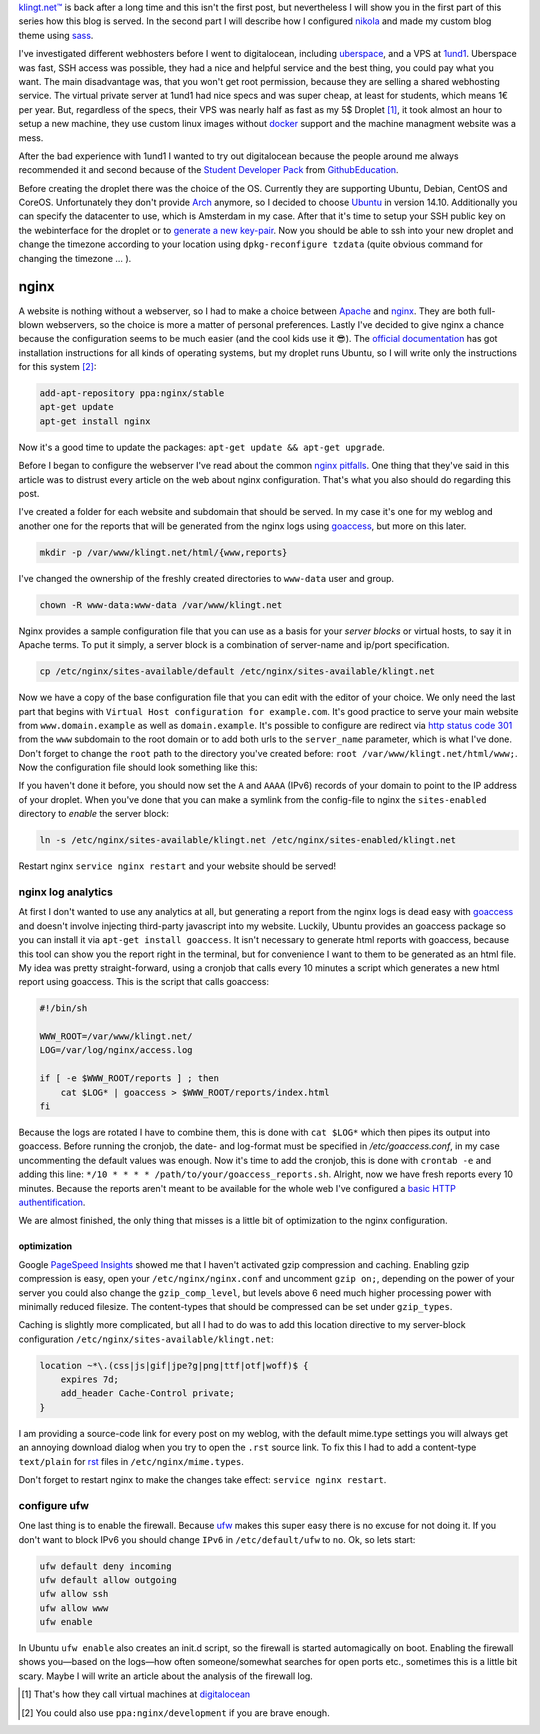 .. title: Blog Setup Part 1 - Digitalocean
.. slug: blog-setup-part-1-digitalocean
.. date: 2014-11-19 20:20:00 UTC+01:00
.. tags: digitalocean, vps, ufw, nginx, subdomains, ubuntu
.. link:
.. description: The configuration of my digitalocean droplet that serves this blog.
.. type: text

`klingt.net™ <http://www.klingt.net>`_ is back after a long time and this isn't the first post, but nevertheless I will show you in the first part of this series how this blog is served. In the second part I will describe how I configured `nikola`_ and made my custom blog theme using `sass`_.

I've investigated different webhosters before I went to digitalocean, including `uberspace`_, and a VPS at `1und1`_. Uberspace was fast, SSH access was possible, they had a nice and helpful service and the best thing, you could pay what you want. The main disadvantage was, that you won't get root permission, because they are selling a shared webhosting service. The virtual private server at 1und1 had nice specs and was super cheap, at least for students, which means 1€ per year. But, regardless of the specs, their VPS was nearly half as fast as my 5$ Droplet [1]_, it took almost an hour to setup a new machine, they use custom linux images without `docker`_ support and the machine managment website was a mess.

After the bad experience with 1und1 I wanted to try out digitalocean because the people around me always recommended it and second because of the `Student Developer Pack <https://education.github.com/pack>`_ from `GithubEducation <https://education.github.com/>`_.

Before creating the droplet there was the choice of the OS. Currently they are supporting Ubuntu, Debian, CentOS and CoreOS. Unfortunately they don't provide `Arch <https://www.archlinux.org/>`_ anymore, so I decided to choose `Ubuntu <http://www.ubuntu.com/>`_ in version 14.10. Additionally you can specify the datacenter to use, which is Amsterdam in my case. After that it's time to setup your SSH public key on the webinterface for the droplet or to `generate a new key-pair <https://help.github.com/articles/generating-ssh-keys/>`_. Now you should be able to ssh into your new droplet and change the timezone according to your location using ``dpkg-reconfigure tzdata`` (quite obvious command for changing the timezone … ).

nginx
=====

A website is nothing without a webserver, so I had to make a choice between `Apache`_ and `nginx`_. They are both full-blown webservers, so the choice is more a matter of personal preferences. Lastly I've decided to give nginx a chance because the configuration seems to be much easier (and the cool kids use it 😎). The `official documentation <http://wiki.nginx.org/Install>`_ has got installation instructions for all kinds of operating systems, but my droplet runs Ubuntu, so I will write only the instructions for this system [2]_:

.. code:: sh

    add-apt-repository ppa:nginx/stable
    apt-get update
    apt-get install nginx

Now it's a good time to update the packages: ``apt-get update && apt-get upgrade``.

Before I began to configure the webserver I've read about the common `nginx pitfalls`_. One thing that they've said in this article was to distrust every article on the web about nginx configuration. That's what you also should do regarding this post.

I've created a folder for each website and subdomain that should be served. In my case it's one for my weblog and another one for the reports that will be generated from the nginx logs using `goaccess`_, but more on this later.

.. code:: sh

    mkdir -p /var/www/klingt.net/html/{www,reports}

I've changed the ownership of the freshly created directories to ``www-data`` user and group.

.. code:: sh

    chown -R www-data:www-data /var/www/klingt.net

Nginx provides a sample configuration file that you can use as a basis for your *server blocks* or virtual hosts, to say it in Apache terms. To put it simply, a server block is a combination of server-name and ip/port specification.

.. code:: sh

    cp /etc/nginx/sites-available/default /etc/nginx/sites-available/klingt.net

Now we have a copy of the base configuration file that you can edit with the editor of your choice. We only need the last part that begins with ``Virtual Host configuration for example.com``. It's good practice to serve your main website from ``www.domain.example`` as well as ``domain.example``. It's possible to configure are redirect via `http status code 301 <http://www.wikiwand.com/en/HTTP_301>`_ from the ``www`` subdomain to the root domain or to add both urls to the ``server_name`` parameter, which is what I've done. Don't forget to change the ``root`` path to the directory you've created before: ``root /var/www/klingt.net/html/www;``.
Now the configuration file should look something like this:

.. code-block:: sh
    :linenos:

    server {
        listen 80;
        listen [::]:80; # IPv6

        server_name klingt.net www.klingt.net;

        root /var/www/klingt.net/www;
        index index.html index.htm;

        location / {
            try_files $uri $uri/ =404;
        }
    }

If you haven't done it before, you should now set the ``A`` and ``AAAA`` (IPv6) records of your domain to point to the IP address of your droplet. When you've done that you can make a symlink from the config-file to nginx the ``sites-enabled`` directory to *enable* the server block:

.. code:: sh

    ln -s /etc/nginx/sites-available/klingt.net /etc/nginx/sites-enabled/klingt.net

Restart nginx ``service nginx restart`` and your website should be served!

nginx log analytics
-------------------

At first I don't wanted to use any analytics at all, but generating a report from the nginx logs is dead easy with `goaccess`_ and doesn't involve injecting third-party javascript into my website. Luckily, Ubuntu provides an goaccess package so you can install it via ``apt-get install goaccess``. It isn't necessary to generate html reports with goaccess, because this tool can show you the report right in the terminal, but for convenience I want to them to be generated as an html file. My idea was pretty straight-forward, using a cronjob that calls every 10 minutes a script which generates a new html report using goaccess. This is the script that calls goaccess:

.. code-block:: sh

    #!/bin/sh

    WWW_ROOT=/var/www/klingt.net/
    LOG=/var/log/nginx/access.log

    if [ -e $WWW_ROOT/reports ] ; then
        cat $LOG* | goaccess > $WWW_ROOT/reports/index.html
    fi

Because the logs are rotated I have to combine them, this is done with ``cat $LOG*`` which then pipes its output into goaccess. Before running the cronjob, the date- and log-format must be specified in `/etc/goaccess.conf`, in my case uncommenting the default values was enough. Now it's time to add the cronjob, this is done with ``crontab -e`` and adding this line: ``*/10 * * * * /path/to/your/goaccess_reports.sh``. Alright, now we have fresh reports every 10 minutes. Because the reports aren't meant to be available for the whole web I've configured a `basic HTTP authentification <http://nginx.com/resources/admin-guide/restricting-access/>`_.

We are almost finished, the only thing that misses is a little bit of optimization to the nginx configuration.

optimization
~~~~~~~~~~~~

Google `PageSpeed Insights`_ showed me that I haven't activated gzip compression and caching. Enabling gzip compression is easy, open your ``/etc/nginx/nginx.conf`` and uncomment ``gzip on;``, depending on the power of your server you could also change the ``gzip_comp_level``, but levels above 6 need much higher processing power with minimally reduced filesize. The content-types that should be compressed can be set under ``gzip_types``.

Caching is slightly more complicated, but all I had to do was to add this location directive to my server-block configuration ``/etc/nginx/sites-available/klingt.net``:

.. code:: sh

    location ~*\.(css|js|gif|jpe?g|png|ttf|otf|woff)$ {
        expires 7d;
        add_header Cache-Control private;
    }

I am providing a source-code link for every post on my weblog, with the default mime.type settings you will always get an annoying download dialog when you try to open the ``.rst`` source link. To fix this I had to add a content-type ``text/plain`` for `rst <en.wikipedia.org/wiki/ReStructuredText>`_ files in ``/etc/nginx/mime.types``.

Don't forget to restart nginx to make the changes take effect: ``service nginx restart``.

configure ufw
-------------

One last thing is to enable the firewall. Because `ufw`_ makes this super easy there is no excuse for not doing it. If you don't want to block IPv6 you should change ``IPv6`` in ``/etc/default/ufw`` to ``no``. Ok, so lets start:

.. code:: sh

    ufw default deny incoming
    ufw default allow outgoing
    ufw allow ssh
    ufw allow www
    ufw enable

In Ubuntu ``ufw enable`` also creates an init.d script, so the firewall is started automagically on boot. Enabling the firewall shows you—based on the logs—how often someone/somewhat searches for open ports etc., sometimes this is a little bit scary. Maybe I will write an article about the analysis of the firewall log.

.. [#] That's how they call virtual machines at `digitalocean`_
.. [#] You could also use ``ppa:nginx/development`` if you are brave enough.

.. _ufw: https://www.digitalocean.com/community/tutorials/how-to-setup-a-firewall-with-ufw-on-an-ubuntu-and-debian-cloud-server
.. _PageSpeed Insights: https://developers.google.com/speed/pagespeed/insights/
.. _Apache: http://httpd.apache.org/
.. _goaccess: http://goaccess.io/
.. _nginx: http://nginx.org/
.. _nginx pitfalls: http://wiki.nginx.org/Pitfalls
.. _nginx compression: http://nginx.com/resources/admin-guide/compression-and-decompression/
.. _uberspace: https://uberspace.de/
.. _1und1: http://hosting.1und1.de/hosting?linkId=hd.mainnav.webhosting.home
.. _docker: https://www.docker.com/
.. _digitalocean: https://www.digitalocean.com
.. _sass: http://sass-lang.com/
.. _nikola: http://getnikola.com/
